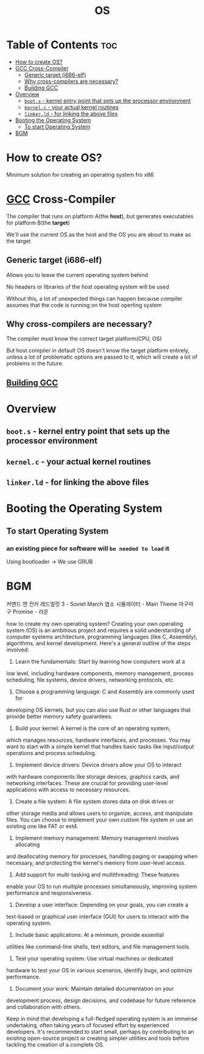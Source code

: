 #+title: OS

* Table of Contents :toc:
- [[#how-to-create-os][How to create OS?]]
- [[#gcc-cross-compiler][GCC Cross-Compiler]]
  - [[#generic-target-i686-elf][Generic target (i686-elf)]]
  - [[#why-cross-compilers-are-necessary][Why cross-compilers are necessary?]]
  - [[#building-gcc][Building GCC]]
- [[#overview][Overview]]
  - [[#boots---kernel-entry-point-that-sets-up-the-processor-environment][~boot.s~ - kernel entry point that sets up the processor environment]]
  - [[#kernelc---your-actual-kernel-routines][~kernel.c~ - your actual kernel routines]]
  - [[#linkerld---for-linking-the-above-files][~linker.ld~ - for linking the above files]]
- [[#booting-the-operating-system][Booting the Operating System]]
  - [[#to-start-operating-system][To start Operating System]]
- [[#bgm][BGM]]

* How to create OS?
Minimum solution for creating an operating system fro x86

* [[file:./gcc.org][GCC]] Cross-Compiler
The compiler that runs on platform A(the *host*),
but generates executables for platform B(the *target*)

We'll use the current OS as the host and the OS you are about to make as the target

** Generic target (i686-elf)
Allows you to leave the current operating system behind

No headers or libraries of the host operating system will be used

Without this, a lot of unexpected things can happen because compiler assumes that the code is running on the host operting system

** Why cross-compilers are necessary?
The compiler must know the correct target platform(CPU, OS)

But host compiler in default OS doesn't know the target platform entirely, unless a lot of problematic options are passed to it, which will create a lot of problems in the future.

** [[file:./gcc.org][Building GCC]]

* Overview
** ~boot.s~ - kernel entry point that sets up the processor environment
** ~kernel.c~ - your actual kernel routines
** ~linker.ld~ - for linking the above files

* Booting the Operating System
** To start Operating System
*** an existing piece for software will =be needed to load= it
Using bootloader -> We use GRUB

* BGM
커맨드 앤 컨커 레드얼럿 3 - Soviet March
염소 시뮬레이터 - Main Theme
마구마구
Promise - 라온

how to create my own operating system?
Creating your own operating system (OS) is an ambitious project and
requires a solid understanding of computer systems architecture,
programming languages (like C, Assembly), algorithms, and kernel
development. Here's a general outline of the steps involved:

1. Learn the fundamentals: Start by learning how computers work at a
low level, including hardware components, memory management, process
scheduling, file systems, device drivers, networking protocols, etc.

2. Choose a programming language: C and Assembly are commonly used for
developing OS kernels, but you can also use Rust or other languages
that provide better memory safety guarantees.

3. Build your kernel: A kernel is the core of an operating system,
which manages resources, hardware interfaces, and processes. You may
want to start with a simple kernel that handles basic tasks like
input/output operations and process scheduling.

4. Implement device drivers: Device drivers allow your OS to interact
with hardware components like storage devices, graphics cards, and
networking interfaces. These are crucial for providing user-level
applications with access to necessary resources.

5. Create a file system: A file system stores data on disk drives or
other storage media and allows users to organize, access, and
manipulate files. You can choose to implement your own custom file
system or use an existing one like FAT or ext4.

6. Implement memory management: Memory management involves allocating
and deallocating memory for processes, handling paging or swapping when
necessary, and protecting the kernel's memory from user-level access.

7. Add support for multi-tasking and multithreading: These features
enable your OS to run multiple processes simultaneously, improving
system performance and responsiveness.

8. Develop a user interface: Depending on your goals, you can create a
text-based or graphical user interface (GUI) for users to interact with
the operating system.

9. Include basic applications: At a minimum, provide essential
utilities like command-line shells, text editors, and file management
tools.

10. Test your operating system: Use virtual machines or dedicated
hardware to test your OS in various scenarios, identify bugs, and
optimize performance.

11. Document your work: Maintain detailed documentation on your
development process, design decisions, and codebase for future
reference and collaboration with others.

Keep in mind that developing a full-fledged operating system is an
immense undertaking, often taking years of focused effort by
experienced developers. It's recommended to start small, perhaps by
contributing to an existing open-source project or creating simpler
utilities and tools before tackling the creation of a complete OS.
